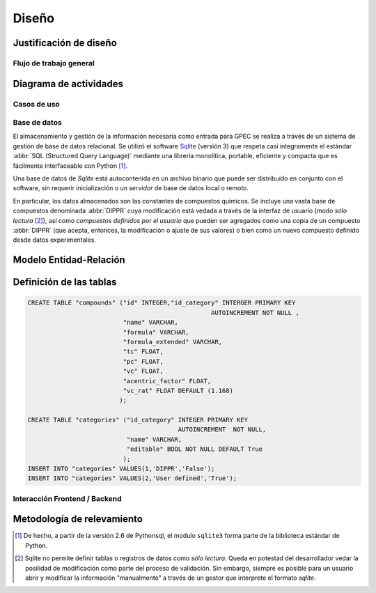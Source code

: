 ******
Diseño
****** 

.. _justificacion_diseno:

Justificación de diseño
------------------------


Flujo de trabajo general
========================

Diagrama de actividades
-----------------------

Casos de uso   
============


Base de datos
=============

El almacenamiento y gestión de la información necesaria como entrada para GPEC se realiza
a través de un sistema de gestión de base de datos relacional. Se 
utilizó el software `Sqlite <http://sqlite.org>`_  (versión 3) que respeta casi íntegramente 
el estándar :abbr:`SQL (Structured Query Language)`  mediante una librería 
monolítica, portable, eficiente y compacta que es fácilmente interfaceable con Python [#]_. 

Una base de datos de *Sqlite* está autocontenida en un 
archivo binario que puede ser distribuído en conjunto con el software, sin 
requerir inicialización o un *servidor* de base de datos local o remoto. 

En particular, los datos almacenados son las constantes de compuestos 
químicos. Se incluye una vasta base de compuestos denominada :abbr:`DIPPR` cuya 
modificación está vedada a través de la interfaz de usuario (modo *sólo lectura* [#]_), 
así como *compuestos definidos por el usuario* que pueden ser agregados como 
una copia de un compuesto :abbr:`DIPPR` (que acepta, entonces, la modificación 
o ajuste de sus valores) o bien como un nuevo compuesto definido desde datos 
experimentales. 

.. todo:: 
        Siglas de dippr ? 


Modelo Entidad-Relación
-----------------------

.. todo:: 

    entidad-relacion

Definición de las tablas
-------------------------


.. code-block:: sql

    CREATE TABLE "compounds" ("id" INTEGER,"id_category" INTERGER PRIMARY KEY 
                                                      AUTOINCREMENT NOT NULL ,
                              "name" VARCHAR,
                              "formula" VARCHAR,
                              "formula_extended" VARCHAR,
                              "tc" FLOAT,
                              "pc" FLOAT,
                              "vc" FLOAT,
                              "acentric_factor" FLOAT,
                              "vc_rat" FLOAT DEFAULT (1.168) 
                             );

    CREATE TABLE "categories" ("id_category" INTEGER PRIMARY KEY  
                                             AUTOINCREMENT  NOT NULL, 
                               "name" VARCHAR, 
                               "editable" BOOL NOT NULL DEFAULT True
                              );
    INSERT INTO "categories" VALUES(1,'DIPPR','False');
    INSERT INTO "categories" VALUES(2,'User defined','True');


    


.. _frontend_backend:
    
Interacción Frontend / Backend
==============================
        

Metodología de relevamiento
----------------------------



.. [#] De hecho, a partir de la versión 2.6 de Pythonsql, el modulo ``sqlite3`` forma 
       parte de la biblioteca estándar de Python. 

.. [#] Sqlite no permite definir tablas o registros de datos como *sólo lectura*. 
       Queda en potestad del desarrollador vedar la posilidad de modificación como parte    
       del proceso de validación. Sin embargo, siempre es posible para un usuario abrir
       y modificar la información "manualmente" a través de un gestor que interprete 
       el formato *sqlite*. 
        
        
